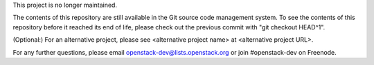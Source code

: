 This project is no longer maintained.

The contents of this repository are still available in the Git
source code management system.  To see the contents of this
repository before it reached its end of life, please check out the
previous commit with "git checkout HEAD^1".

(Optional:)
For an alternative project, please see <alternative project name> at
<alternative project URL>.

For any further questions, please email
openstack-dev@lists.openstack.org or join #openstack-dev on
Freenode.
